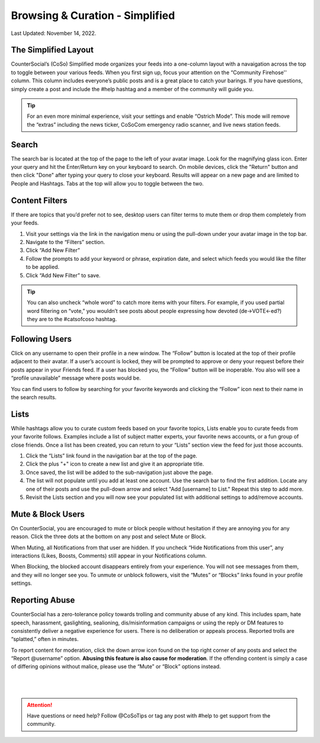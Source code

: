 Browsing & Curation - Simplified
=====

Last Updated: November 14, 2022. 

The Simplified Layout
------------
.. image:: _images/img_simplifiedlayout.jpg

CounterSocial’s (CoSo) Simplified mode organizes your feeds into a one-column layout with a navaigation across the top to toggle between your various feeds. When you first sign up, focus your attention on the “Community Firehose'' column. This column includes everyone’s public posts and is a great place to catch your barings. If you have questions, simply create a post and include the #help hashtag and a member of the community will guide you.

.. tip:: For an even more minimal experience, visit your settings and enable “Ostrich Mode”. This mode will remove the “extras” including the news ticker, CoSoCom emergency radio scanner, and live news station feeds. 

Search
------------

The search bar is located at the top of the page to the left of your avatar image. Look for the magnifying glass icon. Enter your query and hit the Enter/Return key on your keyboard to search. On mobile devices, click the "Return" button and then click "Done" after typing your query to close your keyboard. Results will appear on a new page and are limited to People and Hashtags. Tabs at the top will allow you to toggle between the two. 


Content Filters
------------

.. image:: _images/img_filterssimplified.jpg

If there are topics that you’d prefer not to see, desktop users can filter terms to mute them or drop them completely from your feeds. 

#. Visit your settings via the link in the navigation menu or using the pull-down under your avatar image in the top bar.
#. Navigate to the “Filters” section.
#. Click “Add New Filter”
#. Follow the prompts to add your keyword or phrase, expiration date, and select which feeds you would like the filter to be applied.
#. Click “Add New Filter” to save.


.. tip:: You can also uncheck “whole word” to catch more items with your filters. For example, if you used partial word filtering on “vote,” you wouldn’t see posts about people expressing how devoted (de->VOTE<-ed?) they are to the #catsofcoso hashtag.


Following Users
------------

.. image:: _images/img_followinguserssimplified.jpg

Click on any username to open their profile in a new window. The “Follow” button is located at the top of their profile adjacent to their avatar. If a user’s account is locked, they will be prompted to approve or deny your request before their posts appear in your Friends feed. If a user has blocked you, the “Follow” button will be inoperable. You also will see a “profile unavailable” message where posts would be.

You can find users to follow by searching for your favorite keywords and clicking the “Follow” icon next to their name in the search results.

Lists
------------
While hashtags allow you to curate custom feeds based on your favorite topics, Lists enable you to curate feeds from your favorite follows. Examples include a list of subject matter experts, your favorite news accounts, or a fun group of close friends. Once a list has been created, you can return to your “Lists” section view the feed for just those accounts.

#. Click the “Lists” link found in the navigation bar at the top of the page.  
#. Click the plus "+" icon to create a new list and give it an appropriate title.
#. Once saved, the list will be added to the sub-navigation just above the page. 
#. The list will not populate until you add at least one account. Use the search bar to find the first addition. Locate any one of their posts and use the pull-down arrow and select "Add [username] to List." Repeat this step to add more.
#. Revisit the Lists section and you will now see your populated list with additional settings to add/remove accounts. 



Mute & Block Users
------------
On CounterSocial, you are encouraged to mute or block people without hesitation if they are annoying you for any reason. Click the three dots at the bottom on any post and select Mute or Block.

When Muting, all Notifications from that user are hidden. If you uncheck “Hide Notifications from this user”, any interactions (Likes, Boosts, Comments) still appear in your Notifications column.

When Blocking, the blocked account disappears entirely from your experience. You will not see messages from them, and they will no longer see you.
To unmute or unblock followers, visit the “Mutes” or “Blocks” links found in your profile settings.


Reporting Abuse
------------
CounterSocial has a zero-tolerance policy towards trolling and community abuse of any kind. This includes spam, hate speech, harassment, gaslighting, sealioning, dis/misinformation campaigns or using the reply or DM features to consistently deliver a negative experience for users. There is no deliberation or appeals process. Reported trolls are “splatted,” often in minutes.

To report content for moderation, click the down arrow icon found on the top right corner of any posts and select the “Report @username” option. **Abusing this feature is also cause for moderation**. If the offending content is simply a case of differing opinions without malice, please use the “Mute” or “Block” options instead.


 |
 |
.. attention:: Have questions or need help? Follow @CoSoTips or tag any post with #help to get support from the community. 